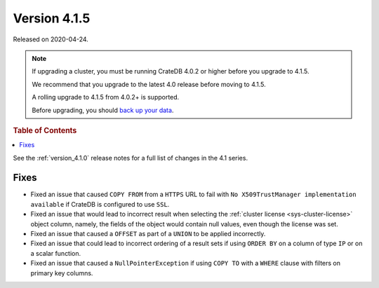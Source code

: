 .. _version_4.1.5:

=============
Version 4.1.5
=============

Released on 2020-04-24.

.. NOTE::

    If upgrading a cluster, you must be running CrateDB 4.0.2 or higher before
    you upgrade to 4.1.5.

    We recommend that you upgrade to the latest 4.0 release before moving to
    4.1.5.

    A rolling upgrade to 4.1.5 from 4.0.2+ is supported.

    Before upgrading, you should `back up your data`_.

.. _back up your data: https://crate.io/a/backing-up-and-restoring-crate/


.. rubric:: Table of Contents

.. contents::
   :local:


See the :ref:`version_4.1.0` release notes for a full list of changes in the
4.1 series.


Fixes
=====

- Fixed an issue that caused ``COPY FROM`` from a ``HTTPS`` URL to fail with
  ``No X509TrustManager implementation available`` if CrateDB is configured to
  use ``SSL``.

- Fixed an issue that would lead to incorrect result when selecting the
  :ref:`cluster license <sys-cluster-license>` object column, namely, the
  fields of the object would contain null values, even though the license
  was set.

- Fixed an issue that caused a ``OFFSET`` as part of a ``UNION`` to be applied
  incorrectly.

- Fixed an issue that could lead to incorrect ordering of a result sets if
  using ``ORDER BY`` on a column of type ``IP`` or on a scalar function.

- Fixed an issue that caused a ``NullPointerException`` if using ``COPY TO``
  with a ``WHERE`` clause with filters on primary key columns.
